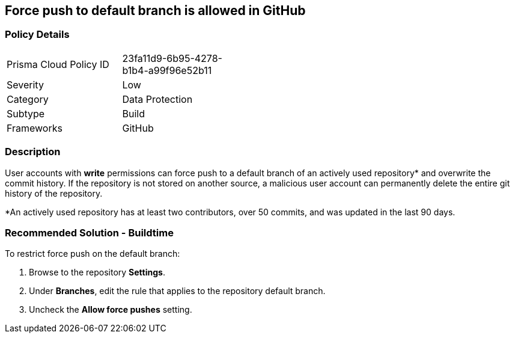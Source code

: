 == Force push to default branch is allowed in GitHub

=== Policy Details 

[width=45%]
[cols="1,1"]
|=== 

|Prisma Cloud Policy ID 
|23fa11d9-6b95-4278-b1b4-a99f96e52b11

|Severity
|Low
// add severity level

|Category
|Data Protection
// add category+link

|Subtype
|Build
// add subtype-build/runtime

|Frameworks
|GitHub

|=== 


=== Description 

User accounts with **write** permissions can force push to a default branch of an actively used repository* and overwrite the commit history. If the repository is not stored on another source, a malicious user account can permanently delete the entire git history of the repository.

*An actively used repository has at least two contributors, over 50 commits, and was updated in the last 90 days.


=== Recommended Solution - Buildtime

To restrict force push on the default branch:
[.procedure]
. Browse to the repository **Settings**.
. Under **Branches**, edit the rule that applies to the repository default branch.
. Uncheck the **Allow force pushes** setting.

